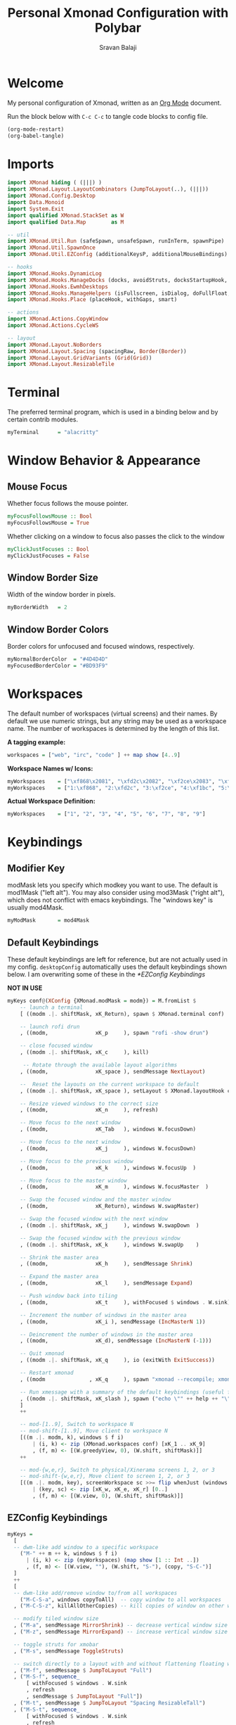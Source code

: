 #+title: Personal Xmonad Configuration with Polybar
#+author: Sravan Balaji
#+auto_tangle: t

* Welcome

  My personal configuration of Xmonad, written as an [[https://orgmode.org][Org Mode]] document.

  Run the block below with ~C-c C-c~ to tangle code blocks to config file.

#+begin_src emacs-lisp :tangle no
  (org-mode-restart)
  (org-babel-tangle)
#+end_src

* Imports

#+begin_src haskell :tangle xmonad.hs
  import XMonad hiding ( (|||) )
  import XMonad.Layout.LayoutCombinators (JumpToLayout(..), (|||))
  import XMonad.Config.Desktop
  import Data.Monoid
  import System.Exit
  import qualified XMonad.StackSet as W
  import qualified Data.Map        as M

  -- util
  import XMonad.Util.Run (safeSpawn, unsafeSpawn, runInTerm, spawnPipe)
  import XMonad.Util.SpawnOnce
  import XMonad.Util.EZConfig (additionalKeysP, additionalMouseBindings)

  -- hooks
  import XMonad.Hooks.DynamicLog
  import XMonad.Hooks.ManageDocks (docks, avoidStruts, docksStartupHook, manageDocks, ToggleStruts(..))
  import XMonad.Hooks.EwmhDesktops
  import XMonad.Hooks.ManageHelpers (isFullscreen, isDialog, doFullFloat, doCenterFloat, doRectFloat)
  import XMonad.Hooks.Place (placeHook, withGaps, smart)

  -- actions
  import XMonad.Actions.CopyWindow
  import XMonad.Actions.CycleWS

  -- layout
  import XMonad.Layout.NoBorders 
  import XMonad.Layout.Spacing (spacingRaw, Border(Border))
  import XMonad.Layout.GridVariants (Grid(Grid))
  import XMonad.Layout.ResizableTile
#+end_src

* Terminal

The preferred terminal program, which is used in a binding below and by
certain contrib modules.

#+begin_src haskell :tangle xmonad.hs
  myTerminal      = "alacritty"
#+end_src

* Window Behavior & Appearance

** Mouse Focus

Whether focus follows the mouse pointer.

#+begin_src haskell :tangle xmonad.hs
  myFocusFollowsMouse :: Bool
  myFocusFollowsMouse = True
#+end_src

Whether clicking on a window to focus also passes the click to the window

#+begin_src haskell :tangle xmonad.hs
  myClickJustFocuses :: Bool
  myClickJustFocuses = False
#+end_src

** Window Border Size

Width of the window border in pixels.

#+begin_src haskell :tangle xmonad.hs
  myBorderWidth   = 2
#+end_src

** Window Border Colors

Border colors for unfocused and focused windows, respectively.

#+begin_src haskell :tangle xmonad.hs
  myNormalBorderColor  = "#4D4D4D"
  myFocusedBorderColor = "#BD93F9"
#+end_src

* Workspaces

The default number of workspaces (virtual screens) and their names.
By default we use numeric strings, but any string may be used as a
workspace name. The number of workspaces is determined by the length
of this list.

*A tagging example:*
#+begin_src haskell :tangle no
  workspaces = ["web", "irc", "code" ] ++ map show [4..9]
#+end_src

*Workspace Names w/ Icons:*
#+begin_src haskell :tangle no
  myWorkspaces    = ["\xf868\x2081", "\xfd2c\x2082", "\xf2ce\x2083", "\xf1bc\x2084", "\xfa9e\x2085", "\xe795\x2086", "\xf667\x2087", "\xf11b\x2088", "\xf085\x2089"]
  myWorkspaces    = ["1:\xf868", "2:\xfd2c", "3:\xf2ce", "4:\xf1bc", "5:\xfa9e", "6:\xe795", "7:\xf667", "8:\xf11b", "9:\xf085"]
#+end_src

*Actual Workspace Definition:*
#+begin_src haskell :tangle xmonad.hs
  myWorkspaces    = ["1", "2", "3", "4", "5", "6", "7", "8", "9"]
#+end_src 

* Keybindings

** Modifier Key

modMask lets you specify which modkey you want to use. The default
is mod1Mask ("left alt").  You may also consider using mod3Mask
("right alt"), which does not conflict with emacs keybindings. The
"windows key" is usually mod4Mask.
  
#+begin_src haskell :tangle xmonad.hs
  myModMask       = mod4Mask
#+end_src

** Default Keybindings

These default keybindings are left for reference, but are not actually used in my config. ~desktopConfig~ automatically uses the default keybindings shown below. I am overwriting some of these in the [[*EZConfig Keybindings]]

*NOT IN USE*
#+begin_src haskell :tangle no
  myKeys conf@(XConfig {XMonad.modMask = modm}) = M.fromList $
      -- launch a terminal
      [ ((modm .|. shiftMask, xK_Return), spawn $ XMonad.terminal conf)

      -- launch rofi drun
      , ((modm,               xK_p     ), spawn "rofi -show drun")

      -- close focused window
      , ((modm .|. shiftMask, xK_c     ), kill)

       -- Rotate through the available layout algorithms
      , ((modm,               xK_space ), sendMessage NextLayout)

      --  Reset the layouts on the current workspace to default
      , ((modm .|. shiftMask, xK_space ), setLayout $ XMonad.layoutHook conf)

      -- Resize viewed windows to the correct size
      , ((modm,               xK_n     ), refresh)

      -- Move focus to the next window
      , ((modm,               xK_Tab   ), windows W.focusDown)

      -- Move focus to the next window
      , ((modm,               xK_j     ), windows W.focusDown)

      -- Move focus to the previous window
      , ((modm,               xK_k     ), windows W.focusUp  )

      -- Move focus to the master window
      , ((modm,               xK_m     ), windows W.focusMaster  )

      -- Swap the focused window and the master window
      , ((modm,               xK_Return), windows W.swapMaster)

      -- Swap the focused window with the next window
      , ((modm .|. shiftMask, xK_j     ), windows W.swapDown  )

      -- Swap the focused window with the previous window
      , ((modm .|. shiftMask, xK_k     ), windows W.swapUp    )

      -- Shrink the master area
      , ((modm,               xK_h     ), sendMessage Shrink)

      -- Expand the master area
      , ((modm,               xK_l     ), sendMessage Expand)

      -- Push window back into tiling
      , ((modm,               xK_t     ), withFocused $ windows . W.sink)

      -- Increment the number of windows in the master area
      , ((modm,               xK_i ), sendMessage (IncMasterN 1))

      -- Deincrement the number of windows in the master area
      , ((modm,               xK_d), sendMessage (IncMasterN (-1)))

      -- Quit xmonad
      , ((modm .|. shiftMask, xK_q     ), io (exitWith ExitSuccess))

      -- Restart xmonad
      , ((modm              , xK_q     ), spawn "xmonad --recompile; xmonad --restart")

      -- Run xmessage with a summary of the default keybindings (useful for beginners)
      , ((modm .|. shiftMask, xK_slash ), spawn ("echo \"" ++ help ++ "\" | xmessage -file -"))
      ]
      ++

      -- mod-[1..9], Switch to workspace N
      -- mod-shift-[1..9], Move client to workspace N
      [((m .|. modm, k), windows $ f i)
          | (i, k) <- zip (XMonad.workspaces conf) [xK_1 .. xK_9]
          , (f, m) <- [(W.greedyView, 0), (W.shift, shiftMask)]]
      ++

      -- mod-{w,e,r}, Switch to physical/Xinerama screens 1, 2, or 3
      -- mod-shift-{w,e,r}, Move client to screen 1, 2, or 3
      [((m .|. modm, key), screenWorkspace sc >>= flip whenJust (windows . f))
          | (key, sc) <- zip [xK_w, xK_e, xK_r] [0..]
          , (f, m) <- [(W.view, 0), (W.shift, shiftMask)]]
#+end_src

** EZConfig Keybindings

#+begin_src haskell :tangle xmonad.hs
  myKeys =
    [
    -- dwm-like add window to a specific workspace
      ("M-" ++ m ++ k, windows $ f i)
        | (i, k) <- zip (myWorkspaces) (map show [1 :: Int ..])
        , (f, m) <- [(W.view, ""), (W.shift, "S-"), (copy, "S-C-")]
    ]
    ++
    [
    -- dwm-like add/remove window to/from all workspaces
      ("M-C-S-a", windows copyToAll)  -- copy window to all workspaces
    , ("M-C-S-z", killAllOtherCopies) -- kill copies of window on other workspaces

    -- modify tiled window size
    , ("M-a", sendMessage MirrorShrink) -- decrease vertical window size
    , ("M-z", sendMessage MirrorExpand) -- increase vertical window size

    -- toggle struts for xmobar
    , ("M-s", sendMessage ToggleStruts)

    -- switch directly to a layout with and without flattening floating windows
    , ("M-f", sendMessage $ JumpToLayout "Full")
    , ("M-S-f", sequence_
        [ withFocused $ windows . W.sink
        , refresh
        , sendMessage $ JumpToLayout "Full"])
    , ("M-t", sendMessage $ JumpToLayout "Spacing ResizableTall")
    , ("M-S-t", sequence_
        [ withFocused $ windows . W.sink
        , refresh
        , sendMessage $ JumpToLayout "Spacing ResizableTall"])
    , ("M-g", sendMessage $ JumpToLayout "Spacing Grid")
    , ("M-S-g", sequence_
        [ withFocused $ windows . W.sink
        , refresh
        , sendMessage $ JumpToLayout "Spacing Grid"])

    -- cycle & move between screens
    , ("M-,",     prevScreen)
    , ("M-S-,",   shiftPrevScreen)
    , ("M-C-S-,", swapPrevScreen)
    , ("M-.",     nextScreen)
    , ("M-S-.",   shiftNextScreen)
    , ("M-C-S-.", swapNextScreen)

    -- launch rofi
    , ("M-p", spawn "rofi -show combi")
    , ("M-S-p", spawn "/home/sravan/.scripts/control-center.sh --rofi")
    , ("M-c", spawn "rofi -show clipboard")
    , ("M-b", spawn "rofi-rbw")

    -- volume control
    , ("<XF86AudioRaiseVolume>", spawn "pactl set-sink-volume @DEFAULT_SINK@ +1%")  -- increase volume
    , ("<XF86AudioLowerVolume>", spawn "pactl set-sink-volume @DEFAULT_SINK@ -1%")  -- decrease volume
    , ("<XF86AudioMute>",        spawn "pactl set-sink-mute @DEFAULT_SINK@ toggle") -- mute volume

    -- media control
    , ("<XF86AudioPlay>", spawn "/home/sravan/.scripts/playerctl.sh --play-pause")  -- play / pause
    , ("M-m",             spawn "/home/sravan/.scripts/playerctl.sh --rofi")        -- rofi menu

    -- notification control
    , ("M-n",     spawn "/home/sravan/.scripts/dunst.sh --rofi") -- rofi menu

    -- session control
    , ("M-q",   spawn "/home/sravan/.scripts/session.sh --rofi") -- rofi menu
    , ("M-S-q", io (exitWith ExitSuccess))

    -- close focused window
    , ("M-S-c",   kill)          -- regular kill
    , ("M-C-S-c", spawn "xkill") -- force kill

    -- compositor control
    , ("M-<Esc>", spawn "/home/sravan/.scripts/picom.sh --rofi")

    -- screenshot
    , ("<Print>", spawn "flameshot gui")
    ]
#+end_src

** Mouse Bindings

Mouse bindings: default actions bound to mouse events

#+begin_src haskell :tangle xmonad.hs
  myMouseBindings (XConfig {XMonad.modMask = modm}) = M.fromList $

      -- mod-button1, Set the window to floating mode and move by dragging
      [ ((modm, button1), (\w -> focus w >> mouseMoveWindow w
                                         >> windows W.shiftMaster))

      -- mod-button2, Raise the window to the top of the stack
      , ((modm, button2), (\w -> focus w >> windows W.shiftMaster))

      -- mod-button3, Set the window to floating mode and resize by dragging
      , ((modm, button3), (\w -> focus w >> mouseResizeWindow w
                                         >> windows W.shiftMaster))

      -- you may also bind events to the mouse scroll wheel (button4 and button5)
      ]
#+end_src

* Layouts

You can specify and transform your layouts by modifying these values.
If you change layout bindings be sure to use 'mod-shift-space' after
restarting (with 'mod-q') to reset your layout state to the new
defaults, as xmonad preserves your old layout settings by default.

The available layouts.  Note that each layout is separated by |||,
which denotes layout choice.

#+begin_src haskell :tangle xmonad.hs
  myLayout =
    avoidStruts ( tiled ||| grid ||| monocle )
    where
       -- Gaps around and between windows
       -- Changes only seem to apply if I log out then in again
       -- Dimensions are given as (Border top bottom right left)
       mySpacing = spacingRaw False               -- Only for >1 window
                              -- The bottom edge seems to look narrower than it is
                              (Border 15 15 15 15) -- Size of screen edge gaps
                              True                -- Enable screen edge gaps
                              (Border 10 10 10 10)    -- Size of window gaps
                              True                -- Enable window gaps

       -- default tiling algorithm partitions the screen into two panes
       nmaster = 1
       delta = 3/100
       tiled_ratio = 1/2
       tiled = mySpacing $ ResizableTall nmaster delta tiled_ratio []

       -- grid
       grid_ratio = 16/9
       grid = mySpacing $ Grid grid_ratio

       -- monocle
       -- monocle = smartBorders (Full)
       monocle = noBorders (Full)
#+end_src

* Window Rules

    Execute arbitrary actions and WindowSet manipulations when managing
    a new window. You can use this to, for example, always float a
    particular program, or have a client always appear on a particular
    workspace.
    
    To find the property name associated with a program, use
    > xprop | grep WM_CLASS
    and click on the client you're interested in.
    
    To match on the WM_NAME, you can use 'title' in the same way that
    'className' and 'resource' are used below.

  #+begin_src haskell :tangle xmonad.hs
    myManageHook = composeAll
        [ className =? "MPlayer"            --> doFloat
        , className =? "Gimp"               --> doFloat
        , resource  =? "desktop_window"     --> doIgnore
        , resource  =? "kdesktop"           --> doIgnore
        , title     =? "Picture in picture" --> doFloat
        ]
  #+end_src

  Automatically place floating windows using ~myPlacement~.

Smart placement with a preference for putting windows near the center of the screen, and with 16px gaps at the top and bottom of the screen where no window will be placed.

  #+begin_src haskell :tangle xmonad.hs
    myPlacement = withGaps (16,0,16,0) (smart (0.5,0.5))
  #+end_src

* Event Handling

    *NOTE*: EwmhDesktops users should change this to ewmhDesktopsEventHook
    
    Defines a custom handler function for X Events. The function should
    return (All True) if the default handler is to be run afterwards. To
    combine event hooks use mappend or mconcat from Data.Monoid.

 #+begin_src haskell :tangle xmonad.hs
   myEventHook = ewmhDesktopsEventHook
 #+end_src

* Logging

Perform an arbitrary action on each internal state change or X event.
See the ~XMonad.Hooks.DynamicLog~ extension for examples.

*NOT IN USE*
#+begin_src haskell :tangle no
  myLogHook = return ()
#+end_src

* Startup 

** Hook

  Perform an arbitrary action each time xmonad starts or is restarted
  with mod-q.  Used by, e.g., XMonad.Layout.PerWorkspace to initialize
  per-workspace layout choices.

#+begin_src haskell :tangle xmonad.hs
  myStartupHook = return()
#+end_src

** Main

Now run xmonad with all the defaults we set up.

Run xmonad with the settings you specify. No need to modify this.

#+begin_src haskell :tangle xmonad.hs
  main = do
    -- launches polybar
    spawn "/home/sravan/.xmonad/polybar/launch.sh &"

    -- launches xmonad
    xmonad $ docks $ ewmh desktopConfig
      { manageHook         = manageDocks <+> myManageHook <+> placeHook myPlacement <+> manageHook desktopConfig
      , startupHook        = myStartupHook
      , layoutHook         = myLayout
      , borderWidth        = myBorderWidth
      , terminal           = myTerminal
      , modMask            = myModMask
      , normalBorderColor  = myNormalBorderColor
      , focusedBorderColor = myFocusedBorderColor
      , handleEventHook    = myEventHook
      , focusFollowsMouse  = myFocusFollowsMouse
      , clickJustFocuses   = myClickJustFocuses
      , workspaces         = myWorkspaces
      , mouseBindings      = myMouseBindings
      -- , logHook            = myLogHook
      -- , keys               = myKeys
      }
      `additionalKeysP` myKeys
#+end_src 

** Default Keybindings Reference

Finally, a copy of the default bindings in simple textual tabular format.

#+begin_src haskell :tangle xmonad.hs
  help :: String
  help = unlines ["The default modifier key is 'alt'. Default keybindings:",
      "",
      "-- launching and killing programs",
      "mod-Shift-Enter  Launch xterminal",
      "mod-p            Launch dmenu",
      "mod-Shift-p      Launch gmrun",
      "mod-Shift-c      Close/kill the focused window",
      "mod-Space        Rotate through the available layout algorithms",
      "mod-Shift-Space  Reset the layouts on the current workSpace to default",
      "mod-n            Resize/refresh viewed windows to the correct size",
      "",
      "-- move focus up or down the window stack",
      "mod-Tab        Move focus to the next window",
      "mod-Shift-Tab  Move focus to the previous window",
      "mod-j          Move focus to the next window",
      "mod-k          Move focus to the previous window",
      "mod-m          Move focus to the master window",
      "",
      "-- modifying the window order",
      "mod-Return   Swap the focused window and the master window",
      "mod-Shift-j  Swap the focused window with the next window",
      "mod-Shift-k  Swap the focused window with the previous window",
      "",
      "-- resizing the master/slave ratio",
      "mod-h  Shrink the master area",
      "mod-l  Expand the master area",
      "",
      "-- floating layer support",
      "mod-t  Push window back into tiling; unfloat and re-tile it",
      "",
      "-- increase or decrease number of windows in the master area",
      "mod-comma  (mod-,)   Increment the number of windows in the master area",
      "mod-period (mod-.)   Deincrement the number of windows in the master area",
      "",
      "-- quit, or restart",
      "mod-Shift-q  Quit xmonad",
      "mod-q        Restart xmonad",
      "mod-[1..9]   Switch to workSpace N",
      "",
      "-- Workspaces & screens",
      "mod-Shift-[1..9]   Move client to workspace N",
      "mod-{w,e,r}        Switch to physical/Xinerama screens 1, 2, or 3",
      "mod-Shift-{w,e,r}  Move client to screen 1, 2, or 3",
      "",
      "-- Mouse bindings: default actions bound to mouse events",
      "mod-button1  Set the window to floating mode and move by dragging",
      "mod-button2  Raise the window to the top of the stack",
      "mod-button3  Set the window to floating mode and resize by dragging"]
#+end_src

* Status Bar

** Xmobar

*NOT IN USE*
#+begin_src haskell :tangle no
  Config { font = "xft:FiraCode Nerd Font Mono:weight=bold:pixelsize=12:antialias=true:hinting=true"
         , additionalFonts = []
         , borderColor = "black"
         , border = TopB
         , bgColor = "black"
         , fgColor = "white"
         , alpha = 255
         , position = Top
         , textOffset = -1
         , iconOffset = -1
         , lowerOnStart = True
         , pickBroadest = False
         , persistent = False
         , hideOnStart = False
         , iconRoot = "."
         , allDesktops = True
         , overrideRedirect = True
         , commands = [ Run Weather "K7D2" ["-t","<station>: <tempF>F","-L","18","-H","25","--normal","green","--high","red","--low","lightblue"] 36000
                      , Run Network "wlp0s20f3" ["-L","0","-H","32","--normal","green","--high","red"] 10
                      , Run Cpu ["-L","3","-H","50","--normal","green","--high","red"] 10
                      , Run Memory ["-t","Mem: <usedratio>%"] 10
                      , Run Swap [] 10
                      , Run Com "uname" ["-s","-r"] "" 36000
                      , Run Date "%a %b %_d %Y %H:%M:%S" "date" 10
                      , Run StdinReader
                      ]
         , sepChar = "%"
         , alignSep = "}{"
         , template = "%StdinReader% }\
                      \{ %cpu% | %memory% * %swap% | %wlp0s20f3% | <fc=#ee9a00>%date%</fc> | %uname%"
         }
#+end_src

** Polybar

To learn more about how to configure Polybar go to https://github.com/polybar/polybar

*** General

**** Colors

#+begin_src conf :tangle polybar/config.ini
  [colors]
  dark-gray    = ${xrdb:background:#282A36}
  light-gray   = ${xrdb:color8:#4D4D4D}
  lighter-gray = ${xrdb:color7:#BFBFBF}
  white        = ${xrdb:foreground:#F8F8F2}
  purple       = ${xrdb:color4:#BD93F9}
  blue         = ${xrdb:color6:#8BE9FD}
  red          = ${xrdb:color1:#FF5555}
  pink         = ${xrdb:color5:#FF79C6}
  yellow       = ${xrdb:color3:#F1FA8C}
  green        = ${xrdb:color2:#50FA7B}
  orange       = ${xrdb:color16:#FFB86C}

  background     = ${self.dark-gray}
  background-alt = ${self.light-gray}
  foreground     = ${self.white}
  foreground-alt = ${self.lighter-gray}
  primary        = ${self.purple}
  secondary      = ${self.blue}
  alert          = ${self.red}

  ; left
  powermenu           = ${self.blue}

  xmonad-focused-foreground   = ${self.background}
  xmonad-focused-background   = ${self.primary}
  xmonad-unfocused-foreground = ${self.background}
  xmonad-unfocused-background = ${self.secondary}
  xmonad-urgent-foreground    = ${self.foreground}
  xmonad-urgent-background    = ${self.alert}
  xmonad-empty-foreground     = ${self.foreground}
  xmonad-empty-background     = ${self.background}

  media-playing = ${self.green}

  ; center
  date = ${self.blue}
  time = ${self.yellow}

  ; right
  user-kernel = ${self.purple}
  updates     = ${self.green}
  cpu         = ${self.yellow}
  memory      = ${self.pink}
  filesystem  = ${self.blue}
  dunst-notification-status = ${self.red}
#+end_src

**** Sizes

#+begin_src conf :tangle polybar/config.ini
  [sizes]
  bar-height     = ${xrdb:polybar.bar-height:25}
  module-margin  = ${xrdb:polybar.module-margin:2}
  module-padding = ${xrdb:polybar.module-padding:2}
  tray-maxsize   = ${xrdb:polybar.tray-maxsize:15}
  tray-scale     = ${xrdb:polybar.tray-scale:1}
  maxlen         = ${xrdb:polybar.maxlen:50}
#+end_src

**** Intervals

Define module update intervals in seconds.

#+begin_src conf :tangle polybar/config.ini
  [intervals]
  cpu                       = 1
  date                      = 1
  time                      = 1
  filesystem                = 900
  memory                    = 1
  updates                   = 900
  media-playing             = 1
  dunst-notification-status = 1
#+end_src

**** Global Window Manager

#+begin_src conf :tangle polybar/config.ini
  [global/wm]
  ; Adjust the _NET_WM_STRUT_PARTIAL top value
  ;   Used for top aligned bars
  margin-bottom = 0

  ; Adjust the _NET_WM_STRUT_PARTIAL bottom value
  ;   Used for bottom aligned bars
  margin-top = 0
#+end_src

*** Bars

#+begin_src conf :tangle polybar/config.ini
  [bar/mybar]
  ; Use either of the following command to list available outputs:
  ; If unspecified, the application will pick the first one it finds.
  ; $ polybar -m | cut -d ':' -f 1
  ; $ xrandr -q | grep " connected" | cut -d ' ' -f1
  ; If no monitor is given, the primary monitor is used if it exists
  monitor = ${env:MONITOR}

  ; Use the specified monitor as a fallback if the main one is not found.
  ; monitor-fallback =

  ; Require the monitor to be in connected state
  ; XRandR sometimes reports my monitor as being disconnected (when in use)
  monitor-strict = false

  ; Use fuzzy matching for monitors (only ignores dashes -)
  ; Useful when monitors are named differently with different drivers.
  monitor-exact = true

  ; Tell the Window Manager not to configure the window.
  ; Use this to detach the bar if your WM is locking its size/position.
  ; Note: With this most WMs will no longer reserve space for 
  ; the bar and it will overlap other windows. You need to configure
  ; your WM to add a gap where the bar will be placed.
  override-redirect = false

  ; Put the bar at the bottom of the screen
  bottom = false

  ; Prefer fixed center position for the `modules-center` block. 
  ; The center block will stay in the middle of the bar whenever
  ; possible. It can still be pushed around if other blocks need
  ; more space.
  ; When false, the center block is centered in the space between 
  ; the left and right block.
  fixed-center = true

  ; Dimension defined as pixel value (e.g. 35) or percentage (e.g. 50%),
  ; the percentage can optionally be extended with a pixel offset like so:
  ; 50%:-10, this will result in a width or height of 50% minus 10 pixels
  width = 100%
  height = ${sizes.bar-height}

  ; Offset defined as pixel value (e.g. 35) or percentage (e.g. 50%)
  ; the percentage can optionally be extended with a pixel offset like so:
  ; 50%:-10, this will result in an offset in the x or y direction 
  ; of 50% minus 10 pixels
  offset-x = 0
  offset-y = 0

  ; Background ARGB color (e.g. #f00, #ff992a, #ddff1023)
  background = ${colors.background}

  ; Foreground ARGB color (e.g. #f00, #ff992a, #ddff1023)
  foreground = ${colors.foreground}

  ; Background gradient (vertical steps)
  ;   background-[0-9]+ = #aarrggbb
  ; background-0 = 

  ; Value used for drawing rounded corners
  ; Note: This shouldn't be used together with border-size because the border 
  ; doesn't get rounded. For this to work you may also need to enable 
  ; pseudo-transparency or use a compositor like compton.
  ; Individual top/bottom values can be defined using:
  ;   radius-{top,bottom}
  radius = 0.0

  ; Under-/overline pixel size and argb color
  ; Individual values can be defined using:
  ;   {overline,underline}-size
  ;   {overline,underline}-color
  line-size = 0
  line-color = #f00

  ; Values applied to all borders
  ; Individual side values can be defined using:
  ;   border-{left,top,right,bottom}-size
  ;   border-{left,top,right,bottom}-color
  ; The top and bottom borders are added to the bar height, so the effective
  ; window height is:
  ;   height + border-top-size + border-bottom-size
  ; Meanwhile the effective window width is defined entirely by the width key and
  ; the border is placed within this area. So you effectively only have the
  ; following horizontal space on the bar:
  ;   width - border-right-size - border-left-size
  ; border-size can be defined as pixel value (e.g. 35) or percentage (e.g. 50%),
  ; the percentage can optionally be extended with a pixel offset like so:
  ; 50%:-10, this will result in 50% minus 10 pixels. The percentage is relative
  ; to the monitor width or height depending on the border direction. 
  ; border-size = 
  ; border-color = 

  ; Number of spaces to add at the beginning/end of the bar
  ; Individual side values can be defined using:
  ;   padding-{left,right}
  padding-right = ${self.module-margin}

  ; Number of spaces to add before/after each module
  ; Individual side values can be defined using:
  ;   module-margin-{left,right}
  module-margin = ${sizes.module-margin}

  ; Fonts are defined using <font-name>;<vertical-offset>
  ; Font names are specified using a fontconfig pattern.
  ;   font-0 = NotoSans-Regular:size=8;2
  ;   font-1 = MaterialIcons:size=10
  ;   font-2 = Termsynu:size=8;-1
  ;   font-3 = FontAwesome:size=10
  ; See the Fonts wiki page for more details
  font-0 = "NotoSans Nerd Font:size=11;3"
  font-1 = "FiraCode Nerd Font:size=11;3"
  font-2 = "Droid Sans Mono:size=11;3"
  font-3 = "IPAPGothic:size=11;3"

  ; Modules are added to one of the available blocks
  ;   modules-left = cpu ram
  ;   modules-center = xwindow xbacklight
  ;   modules-right = ipc clock
  modules-left = powermenu ewmh media-playing
  modules-center = date time
  modules-right = user-kernel updates cpu memory filesystem dunst-notification-status

  ; The separator will be inserted between the output of each module
  separator = " "

  ; This value is used to add extra spacing between elements
  ; @deprecated: This parameter will be removed in an upcoming version
  ; spacing = 0

  ; Opacity value between 0.0 and 1.0 used on fade in/out
  dim-value = 1.0

  ; Value to be used to set the WM_NAME atom
  ; If the value is empty or undefined, the atom value
  ; will be created from the following template: polybar-[BAR]_[MONITOR]
  ; NOTE: The placeholders are not available for custom values
  ; wm-name =

  ; Locale used to localize various module data (e.g. date)
  ; Expects a valid libc locale, for example: sv_SE.UTF-8
  locale = en_US.utf8

  ; Position of the system tray window
  ; If empty or undefined, tray support will be disabled
  ; NOTE: A center aligned tray will cover center aligned modules
  ;
  ; Available positions:
  ;   left
  ;   center
  ;   right
  ;   none
  tray-position = ${env:TRAY_POS}

  ; If true, the bar will not shift its
  ; contents when the tray changes
  tray-detached = false

  ; Tray icon max size
  tray-maxsize = ${sizes.tray-maxsize}

  ; DEPRECATED! Since 3.3.0 the tray always uses pseudo-transparency
  ; Enable pseudo transparency
  ; Will automatically be enabled if a fully transparent
  ; background color is defined using `tray-background`
  ; tray-transparent = false

  ; Background color for the tray container 
  ; ARGB color (e.g. #f00, #ff992a, #ddff1023)
  ; By default the tray container will use the bar
  ; background color.
  tray-background = ${colors.background}

  ; Tray offset defined as pixel value (e.g. 35) or percentage (e.g. 50%)
  tray-offset-x = 0
  tray-offset-y = 0

  ; Pad the sides of each tray icon
  tray-padding = ${self.module-margin}

  ; Scale factor for tray clients
  tray-scale = ${sizes.tray-scale}

  ; Restack the bar window. Fixes the issue where the
  ; bar is being drawn on top of fullscreen windows.
  ;
  ; Currently supported options:
  ;   generic (works in xmonad, may work with other WMs)
  ;   bspwm
  ;   i3 (requires: `override-redirect = true`)
  wm-restack = generic

  ; Set a DPI values used when rendering text
  ; This only affects scalable fonts
  ; Set this to 0 to let polybar calculate the dpi from the screen size.
  ; dpi = 
  dpi-x = ${xrdb:dpi}
  dpi-y = ${xrdb:dpi}

  ; Enable support for inter-process messaging
  ; See the Messaging wiki page for more details.
  enable-ipc = true

  ; Fallback click handlers that will be called if
  ; there's no matching module handler found.
  ; click-left = 
  ; click-middle = 
  ; click-right =
  ; scroll-up =
  ; scroll-down =
  ; double-click-left =
  ; double-click-middle =
  ; double-click-right =

  ; Requires polybar to be built with xcursor support (xcb-util-cursor)
  ; Possible values are:
  ; - default   : The default pointer as before, can also be an empty string (default)
  ; - pointer   : Typically in the form of a hand
  ; - ns-resize : Up and down arrows, can be used to indicate scrolling
  cursor-click = pointer
  cursor-scroll = ns-resize
#+end_src

*** Modules

**** Power Menu

#+begin_src conf :tangle polybar/config.ini
  [module/powermenu]
  type = custom/text
  content = "  "

  ; "content" has the same properties as "format-NAME"
  ; content-background = #000
  content-foreground = ${colors.powermenu}
  content-padding = ${bar/mybar.module-margin}

  ; "click-(left|middle|right)" will be executed using "/bin/sh -c $COMMAND"
  ; click-left = notify-send left
  ; click-middle = notify-send middle
  ; click-right = notify-send right
  click-left = "rofi -show combi"
  click-right = "/home/sravan/.scripts/control-center.sh --rofi"

  ; "scroll-(up|down)" will be executed using "/bin/sh -c $COMMAND"
  ; scroll-up = notify-send scroll up
  ; scroll-down = notify-send scroll down
#+end_src

**** EWMH

#+begin_src conf :tangle polybar/config.ini
  [module/ewmh]
  type = internal/xworkspaces

  ; Only show workspaces defined on the same output as the bar
  ;
  ; Useful if you want to show monitor specific workspaces
  ; on different bars
  ;
  ; Default: false
  pin-workspaces = false

  ; Create click handler used to focus desktop
  ; Default: true
  enable-click = true

  ; Create scroll handlers used to cycle desktops
  ; Default: true
  enable-scroll = true

  ; icon-[0-9]+ = <desktop-name>;<icon>
  ; NOTE: The desktop name needs to match the name configured by the WM
  ; You can get a list of the defined desktops using:
  ; $ xprop -root _NET_DESKTOP_NAMES
  ; Note: Neither <desktop-name> nor <icon> can contain a semicolon (;)
  ; icon-0 = code;♚
  ; icon-1 = office;♛
  ; icon-2 = graphics;♜
  ; icon-3 = mail;♝
  ; icon-4 = web;♞
  ; icon-default = ♟
  icon-0 = 1; ₁
  icon-1 = 2;龎 ₂
  icon-2 = 3; ₃
  icon-3 = 4; ₄
  icon-4 = 5;爵 ₅
  icon-5 = 6; ₆
  icon-6 = 7; ₇
  icon-7 = 8; ₈
  icon-8 = 9; ₉

  ; Available tags:
  ;   <label-monitor>
  ;   <label-state> - gets replaced with <label-(active|urgent|occupied|empty)>
  ; Default: <label-state>
  format = <label-state>

  ; Available tokens:
  ;   %name%
  ; Default: %name%
  label-monitor = %name%

  ; Available tokens:
  ;   %name%
  ;   %icon%
  ;   %index%
  ; Default: %icon% %name%
  label-active = %icon%
  label-active-foreground = ${colors.xmonad-focused-foreground}
  label-active-background = ${colors.xmonad-focused-background}
  label-active-underline  = ${colors.xmonad-focused-background}
  label-active-padding = ${sizes.module-padding}

  ; Available tokens:
  ;   %name%
  ;   %icon%
  ;   %index%
  ; Default: %icon% %name%
  label-occupied = %icon%
  label-occupied-foreground = ${colors.xmonad-unfocused-foreground}
  label-occupied-background = ${colors.xmonad-unfocused-background}
  label-occupied-underline  = ${colors.xmonad-unfocused-background}
  label-occupied-padding = ${sizes.module-padding}

  ; Available tokens:
  ;   %name%
  ;   %icon%
  ;   %index%
  ; Default: %icon% %name%
  label-urgent = %icon%
  label-urgent-foreground = ${colors.xmonad-urgent-foreground}
  label-urgent-background = ${colors.xmonad-urgent-background}
  label-urgent-underline  = ${colors.xmonad-urgent-background}
  label-urgent-padding = ${sizes.module-padding}

  ; Available tokens:
  ;   %name%
  ;   %icon%
  ;   %index%
  ; Default: %icon% %name%
  label-empty = %icon%
  label-empty-foreground = ${colors.xmonad-empty-foreground}
  label-empty-background = ${colors.xmonad-empty-background}
  label-empty-underline  = ${colors.xmonad-empty-background}
  label-empty-padding = ${sizes.module-padding}
#+end_src

**** Media Playing (Playerctl)

***** Module

#+begin_src conf :tangle polybar/config.ini
  [module/media-playing]
  type = custom/script

  ; Available tokens:
  ;   %counter%
  ; Command to be executed (using "/bin/sh -c [command]")
  exec = ~/.xmonad/polybar/scripts/get-media-playing.sh

  ; Conditional command that, if defined, needs to exit successfully
  ; before the main exec command is invoked.
  ; Default: ""
  ; exec-if = pgrep -x myservice

  ; Will the script output continous content?
  ; Default: false
  tail = false

  ; Seconds to sleep between updates
  ; Default: 5 (0 if `tail = true`)
  interval = ${intervals.media-playing}

  ; Available tags:
  ;   <output> - deprecated
  ;   <label> (default)
  format = <label>
  ; format-background = ${colors.background}
  ; format-foreground =
  ; format-padding = 4

  ; Available tokens:
  ;   %output%
  ; Default: %output%
  label = %output%
  label-foreground = ${colors.media-playing}
  label-maxlen = ${sizes.maxlen}

  ; Available tokens:
  ;   %counter%
  ;   %pid%
  ;
  ; "click-(left|middle|right)" will be executed using "/bin/sh -c [command]"
  click-left = "/home/sravan/.scripts/playerctl.sh --play-pause"
  ; click-middle = echo middle %counter%
  click-right = "/home/sravan/.scripts/playerctl.sh --change"
  ; double-click-left = echo double left %counter%
  ; double-click-middle = echo double middle %counter%
  ; double-click-right = echo double right %counter%

  ; Available tokens:
  ;   %counter%
  ;   %pid%
  ;
  ; "scroll-(up|down)" will be executed using "/bin/sh -c [command]"
  scroll-up = "/home/sravan/.scripts/playerctl.sh --next"
  scroll-down = "/home/sravan/.scripts/playerctl.sh --prev"
#+end_src

***** Script

#+begin_src shell :shebang #!/bin/bash :tangle polybar/scripts/get-media-playing.sh
  mediaStatus=$(playerctl --player=playerctld metadata 2>&1)

  if [[ "$mediaStatus" == "No player could handle this command" ]]; then
          echo "  N/A"
  else
          artist=$(playerctl --player=playerctld metadata --format '{{ artist }}')
          title=$(playerctl --player=playerctld metadata --format '{{ title }}')
          status=$(playerctl --player=playerctld metadata --format '{{ status }}')

          if [[ $status == "Paused" ]]; then
                  status_icon=" "
          elif [[ $status == "Playing" ]]; then
                  status_icon=" "
          fi

          echo "$status_icon $artist - $title"
  fi
#+end_src

**** Date

#+begin_src conf :tangle polybar/config.ini
  [module/date]
  type = internal/date

  ; Seconds to sleep between updates
  ; Default: 1.0
  interval = ${intervals.date}

  ; See "https://en.cppreference.com/w/cpp/io/manip/put_time" for details on how to format the date string
  ; NOTE: if you want to use syntax tags here you need to use %%{...}
  date = %a %x

  ; Optional time format
  ; time = %X

  ; if `date-alt` or `time-alt` is defined, clicking
  ; the module will toggle between formats
  date-alt = %A, %B %d, %Y
  ; time-alt = %H:%M:%S

  ; Available tags:
  ;   <label> (default)
  format = <label>

  ; Available tokens:
  ;   %date%
  ;   %time%
  ; Default: %date%
  label = " %date%"
  ; label-font = 3
  label-foreground = ${colors.date}
#+end_src

**** Time

#+begin_src conf :tangle polybar/config.ini
  [module/time]
  type = internal/date

  ; Seconds to sleep between updates
  ; Default: 1.0
  interval = ${intervals.time}

  ; See "https://en.cppreference.com/w/cpp/io/manip/put_time" for details on how to format the date string
  ; NOTE: if you want to use syntax tags here you need to use %%{...}
  ; date = %a %x

  ; Optional time format
  time = %X

  ; if `date-alt` or `time-alt` is defined, clicking
  ; the module will toggle between formats
  ; date-alt = %A, %B %d, %Y
  time-alt = UTC%z (%Z)

  ; Available tags:
  ;   <label> (default)
  format = <label>

  ; Available tokens:
  ;   %date%
  ;   %time%
  ; Default: %date%
  label = " %time%"
  ; label-font = 3
  label-foreground = ${colors.time}
#+end_src

**** User / Kernel

#+begin_src conf :tangle polybar/config.ini
  [module/user-kernel]
  type = custom/ipc

  ; Define the command to be executed when the hook is triggered
  ; Available tokens:
  ;   %pid% (id of the parent polybar process)
  hook-0 = echo " $(whoami)"
  hook-1 = echo " $(uname -r)"

  ; Hook to execute on launch. The index is 1-based and using
  ; the example below (2) `whoami` would be executed on launch.
  ; If 0 is specified, no hook is run on launch
  ; Default: 0
  initial = 2

  ; Available tags:
  ;   <output> (default)
  format = <output>
  format-foreground = ${colors.user-kernel}
  format-background = ${colors.background}

  ; Mouse actions
  ; Available tokens:
  ;   %pid% (id of the parent polybar process)
  click-left = polybar-msg -p %pid% hook user-kernel 1 &
  ; click-middle =
  click-right = polybar-msg -p %pid% hook user-kernel 2 &
  ; scroll-up =
  ; scroll-down =
  ; double-click-left =
  ; double-click-right =
#+end_src

**** Updates (Pacman)

***** Module

#+begin_src conf :tangle polybar/config.ini
  [module/updates]
  type = custom/script

  ; Available tokens:
  ;   %counter%
  ; Command to be executed (using "/bin/sh -c [command]")
  exec = ~/.xmonad/polybar/scripts/updates-pacman-aurhelper.sh

  ; Conditional command that, if defined, needs to exit successfully
  ; before the main exec command is invoked.
  ; Default: ""
  ; exec-if = pgrep -x myservice

  ; Will the script output continous content?
  ; Default: false
  tail = false

  ; Seconds to sleep between updates
  ; Default: 5 (0 if `tail = true`)
  interval = ${intervals.updates}

  ; Available tags:
  ;   <output> - deprecated
  ;   <label> (default)
  format = <label>
  ; format-background = ${colors.background}
  ; format-foreground =
  ; format-padding = 4

  ; Available tokens:
  ;   %output%
  ; Default: %output%
  label =  %output%
  label-foreground = ${colors.updates}

  ; Available tokens:
  ;   %counter%
  ;   %pid%
  ;
  ; "click-(left|middle|right)" will be executed using "/bin/sh -c [command]"
  ; click-left = echo left %counter%
  ; click-middle = echo middle %counter%
  click-right = alacritty --hold -e paru -Syu &
  ; double-click-left = echo double left %counter%
  ; double-click-middle = echo double middle %counter%
  ; double-click-right = echo double right %counter%

  ; Available tokens:
  ;   %counter%
  ;   %pid%
  ;
  ; "scroll-(up|down)" will be executed using "/bin/sh -c [command]"
  ; scroll-up = echo scroll up %counter%
  ; scroll-down = echo scroll down %counter%
#+end_src

***** Script

#+begin_src shell :shebang #!/bin/bash :tangle polybar/scripts/updates-pacman-aurhelper.sh
  if ! num_updates=$(paru -Qu 2>/dev/null | wc -l); then
      # if ! updates_aur=$(yay -Qum 2>/dev/null | wc -l); then
      # if ! updates_aur=$(cower -u 2> /dev/null | wc -l); then
      # if ! updates_aur=$(trizen -Su --aur --quiet | wc -l); then
      # if ! updates_aur=$(pikaur -Qua 2> /dev/null | wc -l); then
      # if ! updates_aur=$(rua upgrade --printonly 2> /dev/null | wc -l); then
      num_updates=0
  fi

  echo "$num_updates"
#+end_src

**** CPU

#+begin_src conf :tangle polybar/config.ini
  [module/cpu]
  type = internal/cpu

  ; Seconds to sleep between updates
  ; Default: 1
  interval = ${intervals.cpu}

  ; Available tags:
  ;   <label> (default)
  ;   <bar-load>
  ;   <ramp-load>
  ;   <ramp-coreload>
  format = %{A3:alacritty -e bpytop &:} <label> %{A}

  ; Available tokens:
  ;   %percentage% (default) - total cpu load averaged over all cores
  ;   %percentage-sum% - Cumulative load on all cores
  ;   %percentage-cores% - load percentage for each core
  ;   %percentage-core[1-9]% - load percentage for specific core
  label =  %percentage%%
  label-foreground = ${colors.cpu}

  ; Spacing between individual per-core ramps
  ramp-coreload-spacing = 1
  ramp-coreload-0 = ▁
  ramp-coreload-1 = ▂
  ramp-coreload-2 = ▃
  ramp-coreload-3 = ▄
  ramp-coreload-4 = ▅
  ramp-coreload-5 = ▆
  ramp-coreload-6 = ▇
  ramp-coreload-7 = █
  ramp-coreload-foreground = ${colors.cpu}
#+end_src

**** Memory

#+begin_src conf :tangle polybar/config.ini
  [module/memory]
  type = internal/memory

  ; Seconds to sleep between updates
  ; Default: 1
  interval = ${intervals.memory}

  ; Available tags:
  ;   <label> (default)
  ;   <bar-used>
  ;   <bar-free>
  ;   <ramp-used>
  ;   <ramp-free>
  ;   <bar-swap-used>
  ;   <bar-swap-free>
  ;   <ramp-swap-used>
  ;   <ramp-swap-free>
  format = %{A3:alacritty -e bpytop &:} <label> %{A}

  ; Available tokens:
  ;   %percentage_used% (default)
  ;   %percentage_free%
  ;   %gb_used%
  ;   %gb_free%
  ;   %gb_total%
  ;   %mb_used%
  ;   %mb_free%
  ;   %mb_total%
  ;   %percentage_swap_used%
  ;   %percentage_swap_free%
  ;   %mb_swap_total%
  ;   %mb_swap_free%
  ;   %mb_swap_used%
  ;   %gb_swap_total%
  ;   %gb_swap_free%
  ;   %gb_swap_used%

  label =  %percentage_used%%
  label-foreground = ${colors.memory}

  ; Only applies if <bar-used> is used
  bar-used-indicator =
  bar-used-width = 50
  bar-used-foreground-0 = #55aa55
  bar-used-foreground-1 = #557755
  bar-used-foreground-2 = #f5a70a
  bar-used-foreground-3 = #ff5555
  bar-used-fill = ▐
  bar-used-empty = ▐
  bar-used-empty-foreground = #444444

  ; Only applies if <ramp-used> is used
  ramp-used-0 = ▁
  ramp-used-1 = ▂
  ramp-used-2 = ▃
  ramp-used-3 = ▄
  ramp-used-4 = ▅
  ramp-used-5 = ▆
  ramp-used-6 = ▇
  ramp-used-7 = █
  ramp-used-foreground = ${colors.memory}

  ; Only applies if <ramp-free> is used
  ramp-free-0 = ▁
  ramp-free-1 = ▂
  ramp-free-2 = ▃
  ramp-free-3 = ▄
  ramp-free-4 = ▅
  ramp-free-5 = ▆
  ramp-free-6 = ▇
  ramp-free-7 = █
  ramp-free-foreground = ${colors.memory}
#+end_src

**** Filesystem

#+begin_src conf :tangle polybar/config.ini
  [module/filesystem]
  type = internal/fs

  ; Mountpoints to display
  mount-0 = /home

  ; Seconds to sleep between updates
  ; Default: 30
  interval = ${intervals.filesystem}

  ; Display fixed precision values
  ; Default: false
  fixed-values = true

  ; Spacing between entries
  ; Default: 2
  spacing = ${bar/mybar.module-margin}

  ; Available tags:
  ;   <label-mounted> (default)
  ;   <bar-free>
  ;   <bar-used>
  ;   <ramp-capacity>
  format-mounted = %{A3:filelight &:} <label-mounted> %{A}

  ; Available tags:
  ;   <label-unmounted> (default)
  format-unmounted = %{A3:gnome-disks &:} <label-unmounted> %{A}

  ; Available tokens:
  ;   %mountpoint%
  ;   %type%
  ;   %fsname%
  ;   %percentage_free%
  ;   %percentage_used%
  ;   %total%
  ;   %free%
  ;   %used%
  ; Default: %mountpoint% %percentage_free%%
  label-mounted =  %percentage_used%%
  label-mounted-foreground = ${colors.filesystem}

  ; Available tokens:
  ;   %mountpoint%
  ; Default: %mountpoint% is not mounted
  label-unmounted = %mountpoint% is not mounted
  label-unmounted-foreground = ${colors.filesystem}
#+end_src

**** Dunst Notification Status

***** Module

#+begin_src conf :tangle polybar/config.ini
  [module/dunst-notification-status]
  type = custom/script

  ; Available tokens:
  ;   %counter%
  ; Command to be executed (using "/bin/sh -c [command]")
  exec = ~/.xmonad/polybar/scripts/dunst-notification-status.sh

  ; Conditional command that, if defined, needs to exit successfully
  ; before the main exec command is invoked.
  ; Default: ""
  ; exec-if = pgrep -x myservice

  ; Will the script output continous content?
  ; Default: false
  tail = false

  ; Seconds to sleep between updates
  ; Default: 5 (0 if `tail = true`)
  interval = ${intervals.dunst-notification-status}

  ; Available tags:
  ;   <output> - deprecated
  ;   <label> (default)
  format = <label>
  ; format-background = ${colors.background}
  ; format-foreground =
  ; format-padding = 4

  ; Available tokens:
  ;   %output%
  ; Default: %output%
  label = %output%
  label-foreground = ${colors.dunst-notification-status}
  ; label-maxlen =

  ; Available tokens:
  ;   %counter%
  ;   %pid%
  ;
  ; "click-(left|middle|right)" will be executed using "/bin/sh -c [command]"
  click-left = "/home/sravan/.scripts/dunst.sh --dnd"
  ; click-middle = echo middle %counter%
  click-right = "/home/sravan/.scripts/dunst.sh --history"
  ; double-click-left = echo double left %counter%
  ; double-click-middle = echo double middle %counter%
  ; double-click-right = echo double right %counter%

  ; Available tokens:
  ;   %counter%
  ;   %pid%
  ;
  ; "scroll-(up|down)" will be executed using "/bin/sh -c [command]"
  ; scroll-up =
  ; scroll-down =
#+end_src

***** Script

#+begin_src shell :shebang #!/bin/bash :tangle polybar/scripts/dunst-notification-status.sh
  # Check if dunst is running
  if pgrep -x "dunst" > /dev/null
  then
      is_paused=$(dunstctl is-paused)
    
      if [[ $is_paused == 'false' ]]; then
          status_icon=" on"
      elif [[ $is_paused == 'true' ]]; then
          status_icon=" off"
      fi
  else
      status_icon=" off"
  fi

  echo $status_icon
#+end_src

*** Launch Script

#+begin_src shell :shebang #!/bin/bash :tangle polybar/launch.sh
  BAR="mybar"
  CONFIG="~/.xmonad/polybar/config.ini"
  NUM_MONITORS=0
  CONNECTED_MONITORS=$(xrandr --query | grep " connected" | cut -d" " -f1)
  TRAY_POS="right"

  killall -q polybar
  while pgrep -u $UID -x polybar >/dev/null; do sleep 1; done

  rm /tmp/polybar.pids
  sleep 1

  for m in $CONNECTED_MONITORS; do
      let "NUM_MONITORS+=1"
  done

  if [ $NUM_MONITORS == 1 ]; then
      # Launch on only monitor w/ systray
      MONITOR=$CONNECTED_MONITORS TRAY_POS=$TRAY_POS polybar --reload -c $CONFIG $BAR &
  else
      PRIMARY=$(xrandr --query | grep " connected" | grep "primary" | cut -d" " -f1)
      OTHERS=$(xrandr --query | grep " connected" | grep -v "primary" | cut -d" " -f1)

      # Launch on primary monitor w/ systray
      MONITOR=$PRIMARY TRAY_POS=$TRAY_POS polybar --reload -c $CONFIG $BAR &
      sleep 1

      # Launch on all other monitors w/o systray
      for m in $OTHERS; do
          MONITOR=$m TRAY_POS=none polybar --reload -c $CONFIG $BAR &
      done
  fi

  echo "$!" >>/tmp/polybar.pids
#+end_src

